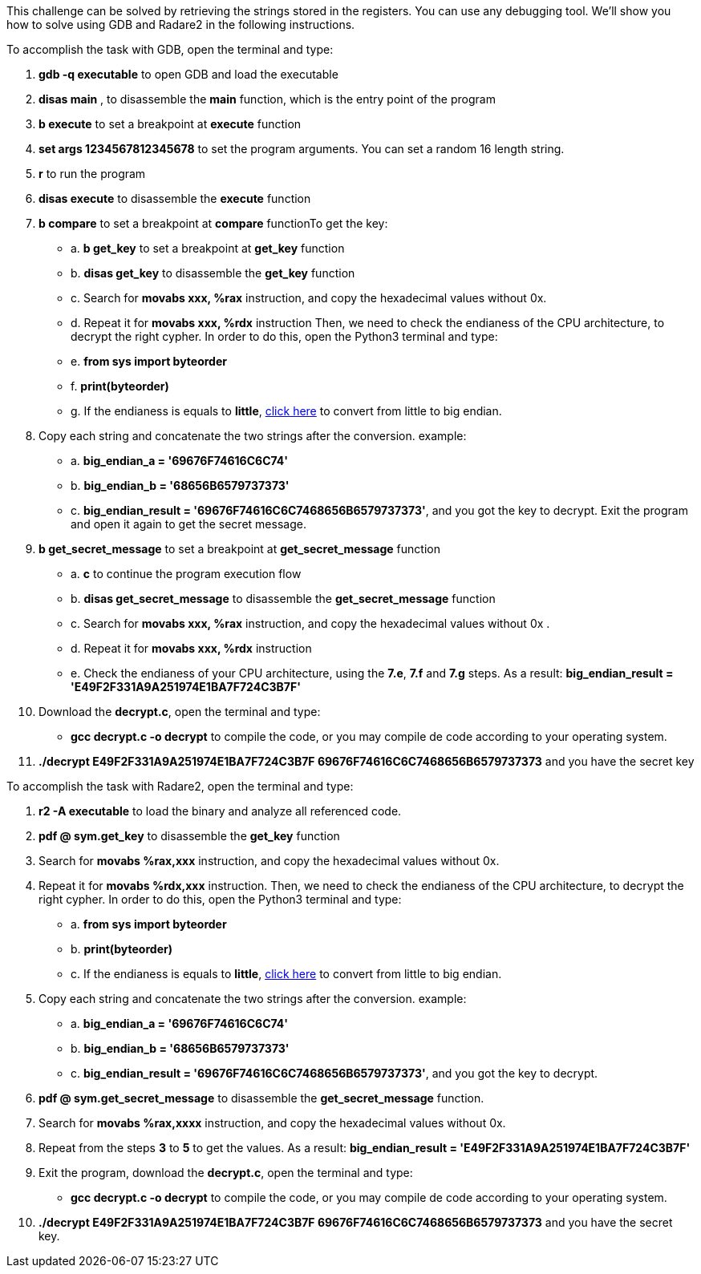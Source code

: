 This challenge can be solved by retrieving the strings stored in the registers. You can use any debugging tool. We'll show you how to solve using GDB and Radare2 in the following instructions.

To accomplish the task with GDB, open the terminal and type:

1. *gdb -q executable* to open GDB and load the executable
2. *disas main* , to disassemble the *main* function, which is the entry point of the program
3. *b execute* to set a breakpoint at *execute* function
4. *set args 1234567812345678* to set the program arguments. You can set a random 16 length string.
5. *r* to run the program
6. *disas execute* to disassemble the *execute* function
7. *b compare* to set a breakpoint at *compare* functionTo get the key:
- a. *b get_key* to set a breakpoint at *get_key* function
- b. *disas get_key* to disassemble the *get_key* function
- c. Search for *movabs xxx, %rax* instruction, and copy the hexadecimal values without 0x.
- d. Repeat it for *movabs xxx, %rdx* instruction
Then, we need to check the endianess of the CPU architecture, to decrypt the right cypher. In order to do this, open the Python3 terminal and type:
- e. *from sys import byteorder*
- f. *print(byteorder)*
- g. If the endianess is equals to *little*, https://blockchain-academy.hs-mittweida.de/litte-big-endian-converter/[click here] to convert from little to big endian.

8. Copy each string and concatenate the two strings after the conversion. example:
- a. *big_endian_a = '69676F74616C6C74'*
- b. *big_endian_b = '68656B6579737373'*
- c. *big_endian_result = '69676F74616C6C7468656B6579737373'*, and you got the key to decrypt. Exit the program and open it again to get the secret message.

9. *b get_secret_message* to set a breakpoint at *get_secret_message* function
- a. *c* to continue the program execution flow
- b. *disas get_secret_message* to disassemble the *get_secret_message* function
- c. Search for *movabs xxx, %rax* instruction, and copy the hexadecimal values without 0x .
- d. Repeat it for *movabs xxx, %rdx* instruction
- e. Check the endianess of your CPU architecture, using the *7.e*, *7.f* and *7.g* steps. As a result: *big_endian_result = 'E49F2F331A9A251974E1BA7F724C3B7F'*
10. Download the *decrypt.c*, open the terminal and type:
- *gcc decrypt.c -o decrypt* to compile the code, or you may compile de code according to your operating system.

11. *./decrypt E49F2F331A9A251974E1BA7F724C3B7F 69676F74616C6C7468656B6579737373* and you have the secret key

To accomplish the task with Radare2, open the terminal and type:

1. *r2 -A executable* to load the binary and analyze all referenced code.
2. *pdf @ sym.get_key* to disassemble the *get_key* function
3. Search for *movabs %rax,xxx* instruction, and copy the hexadecimal values without 0x.
4. Repeat it for *movabs %rdx,xxx* instruction. Then, we need to check the endianess of the CPU architecture, to decrypt the right cypher. In order to do this, open the Python3 terminal and type:
- a. *from sys import byteorder*
- b. *print(byteorder)*
- c. If the endianess is equals to *little*, https://blockchain-academy.hs-mittweida.de/litte-big-endian-converter/[click here] to convert from little to big endian.
5. Copy each string and concatenate the two strings after the conversion. example:
- a. *big_endian_a = '69676F74616C6C74'*
- b. *big_endian_b = '68656B6579737373'*
- c. *big_endian_result = '69676F74616C6C7468656B6579737373'*, and you got the key to decrypt.

6. *pdf @ sym.get_secret_message* to disassemble the *get_secret_message* function.
7. Search for *movabs %rax,xxxx* instruction, and copy the hexadecimal values without 0x.
8. Repeat from the steps *3* to *5* to get the values. As a result: *big_endian_result = 'E49F2F331A9A251974E1BA7F724C3B7F'*
9. Exit the program, download the *decrypt.c*, open the terminal and type:
- *gcc decrypt.c -o decrypt* to compile the code, or you may compile de code according to your operating system.

10. *./decrypt E49F2F331A9A251974E1BA7F724C3B7F 69676F74616C6C7468656B6579737373* and you have the secret key.
